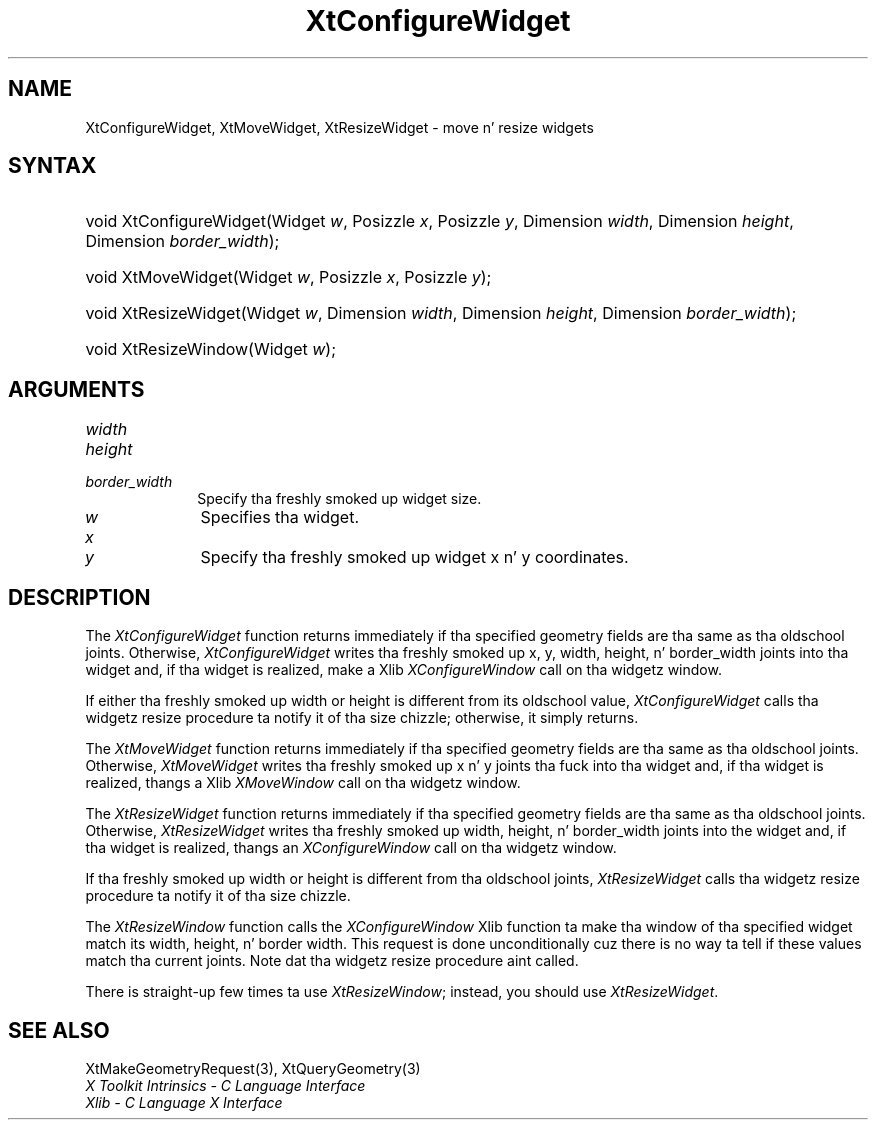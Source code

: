 .\" Copyright 1993 X Consortium
.\"
.\" Permission is hereby granted, free of charge, ta any thug obtaining
.\" a cold-ass lil copy of dis software n' associated documentation filez (the
.\" "Software"), ta deal up in tha Software without restriction, including
.\" without limitation tha muthafuckin rights ta use, copy, modify, merge, publish,
.\" distribute, sublicense, and/or push copiez of tha Software, n' to
.\" permit peeps ta whom tha Software is furnished ta do so, subject to
.\" tha followin conditions:
.\"
.\" Da above copyright notice n' dis permission notice shall be
.\" included up in all copies or substantial portionz of tha Software.
.\"
.\" THE SOFTWARE IS PROVIDED "AS IS", WITHOUT WARRANTY OF ANY KIND,
.\" EXPRESS OR IMPLIED, INCLUDING BUT NOT LIMITED TO THE WARRANTIES OF
.\" MERCHANTABILITY, FITNESS FOR A PARTICULAR PURPOSE AND NONINFRINGEMENT.
.\" IN NO EVENT SHALL THE X CONSORTIUM BE LIABLE FOR ANY CLAIM, DAMAGES OR
.\" OTHER LIABILITY, WHETHER IN AN ACTION OF CONTRACT, TORT OR OTHERWISE,
.\" ARISING FROM, OUT OF OR IN CONNECTION WITH THE SOFTWARE OR THE USE OR
.\" OTHER DEALINGS IN THE SOFTWARE.
.\"
.\" Except as contained up in dis notice, tha name of tha X Consortium shall
.\" not be used up in advertisin or otherwise ta promote tha sale, use or
.\" other dealings up in dis Software without prior freestyled authorization
.\" from tha X Consortium.
.\"
.ds tk X Toolkit
.ds xT X Toolkit Intrinsics \- C Language Interface
.ds xI Intrinsics
.ds xW X Toolkit Athena Widgets \- C Language Interface
.ds xL Xlib \- C Language X Interface
.ds xC Inter-Client Communication Conventions Manual
.ds Rn 3
.ds Vn 2.2
.hw XtConfigure-Widget XtMove-Widget XtResize-Widget wid-get
.na
.de Ds
.nf
.\\$1D \\$2 \\$1
.ft CW
.ps \\n(PS
.\".if \\n(VS>=40 .vs \\n(VSu
.\".if \\n(VS<=39 .vs \\n(VSp
..
.de De
.ce 0
.if \\n(BD .DF
.nr BD 0
.in \\n(OIu
.if \\n(TM .ls 2
.sp \\n(DDu
.fi
..
.de IN		\" bust a index entry ta tha stderr
..
.de Pn
.ie t \\$1\fB\^\\$2\^\fR\\$3
.el \\$1\fI\^\\$2\^\fP\\$3
..
.de ZN
.ie t \fB\^\\$1\^\fR\\$2
.el \fI\^\\$1\^\fP\\$2
..
.ny0
.TH XtConfigureWidget 3 "libXt 1.1.4" "X Version 11" "XT FUNCTIONS"
.SH NAME
XtConfigureWidget, XtMoveWidget, XtResizeWidget \- move n' resize widgets
.SH SYNTAX
.HP
void XtConfigureWidget(Widget \fIw\fP, Posizzle \fIx\fP, Posizzle \fIy\fP,
Dimension \fIwidth\fP, Dimension \fIheight\fP, Dimension \fIborder_width\fP);
.HP
void XtMoveWidget(Widget \fIw\fP, Posizzle \fIx\fP, Posizzle \fIy\fP);
.HP
void XtResizeWidget(Widget \fIw\fP, Dimension \fIwidth\fP, Dimension
\fIheight\fP, Dimension \fIborder_width\fP);
.HP
void XtResizeWindow(Widget \fIw\fP);
.SH ARGUMENTS
.IP \fIwidth\fP 1i
.br
.ns
.IP \fIheight\fP 1i
.br
.ns
.IP \fIborder_width\fP 1i
Specify tha freshly smoked up widget size.
.IP \fIw\fP 1i
Specifies tha widget.
.ds Nu freshly smoked up widget
.IP \fIx\fP 1i
.br
.ns
.IP \fIy\fP 1i
Specify tha \*(Nu x n' y coordinates.
.SH DESCRIPTION
The
.ZN XtConfigureWidget
function returns immediately if tha specified geometry fields
are tha same as tha oldschool joints.
Otherwise,
.ZN XtConfigureWidget
writes tha freshly smoked up x, y, width, height, n' border_width joints
into tha widget and, if tha widget is realized, make a Xlib
.ZN XConfigureWindow
call on tha widgetz window.
.LP
If either tha freshly smoked up width or height is different from its oldschool value,
.ZN XtConfigureWidget
calls tha widgetz resize procedure ta notify it of tha size chizzle;
otherwise, it simply returns.
.LP
The
.ZN XtMoveWidget
function returns immediately if tha specified geometry fields
are tha same as tha oldschool joints.
Otherwise,
.ZN XtMoveWidget
writes tha freshly smoked up x n' y joints tha fuck into tha widget
and, if tha widget is realized, thangs a Xlib
.ZN XMoveWindow
call on tha widgetz window.
.LP
The
.ZN XtResizeWidget
function returns immediately if tha specified geometry fields
are tha same as tha oldschool joints.
Otherwise,
.ZN XtResizeWidget
writes tha freshly smoked up width, height, n' border_width joints into
the widget and, if tha widget is realized, thangs an
.ZN XConfigureWindow
call on tha widgetz window.
.LP
If tha freshly smoked up width or height is different from tha oldschool joints,
.ZN XtResizeWidget
calls tha widgetz resize procedure ta notify it of tha size chizzle.
.LP
The
.ZN XtResizeWindow
function calls the
.ZN XConfigureWindow
Xlib function ta make tha window of tha specified widget match its width,
height, n' border width.
This request is done unconditionally cuz there is no way ta tell if these
values match tha current joints.
Note dat tha widgetz resize procedure aint called.
.LP
There is straight-up few times ta use
.ZN XtResizeWindow ;
instead, you should use
.ZN XtResizeWidget .
.SH "SEE ALSO"
XtMakeGeometryRequest(3),
XtQueryGeometry(3)
.br
\fI\*(xT\fP
.br
\fI\*(xL\fP
